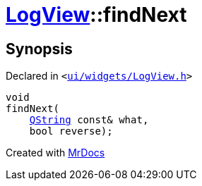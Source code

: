 [#LogView-findNext]
= xref:LogView.adoc[LogView]::findNext
:relfileprefix: ../
:mrdocs:


== Synopsis

Declared in `&lt;https://github.com/PrismLauncher/PrismLauncher/blob/develop/launcher/ui/widgets/LogView.h#L18[ui&sol;widgets&sol;LogView&period;h]&gt;`

[source,cpp,subs="verbatim,replacements,macros,-callouts"]
----
void
findNext(
    xref:QString.adoc[QString] const& what,
    bool reverse);
----



[.small]#Created with https://www.mrdocs.com[MrDocs]#
